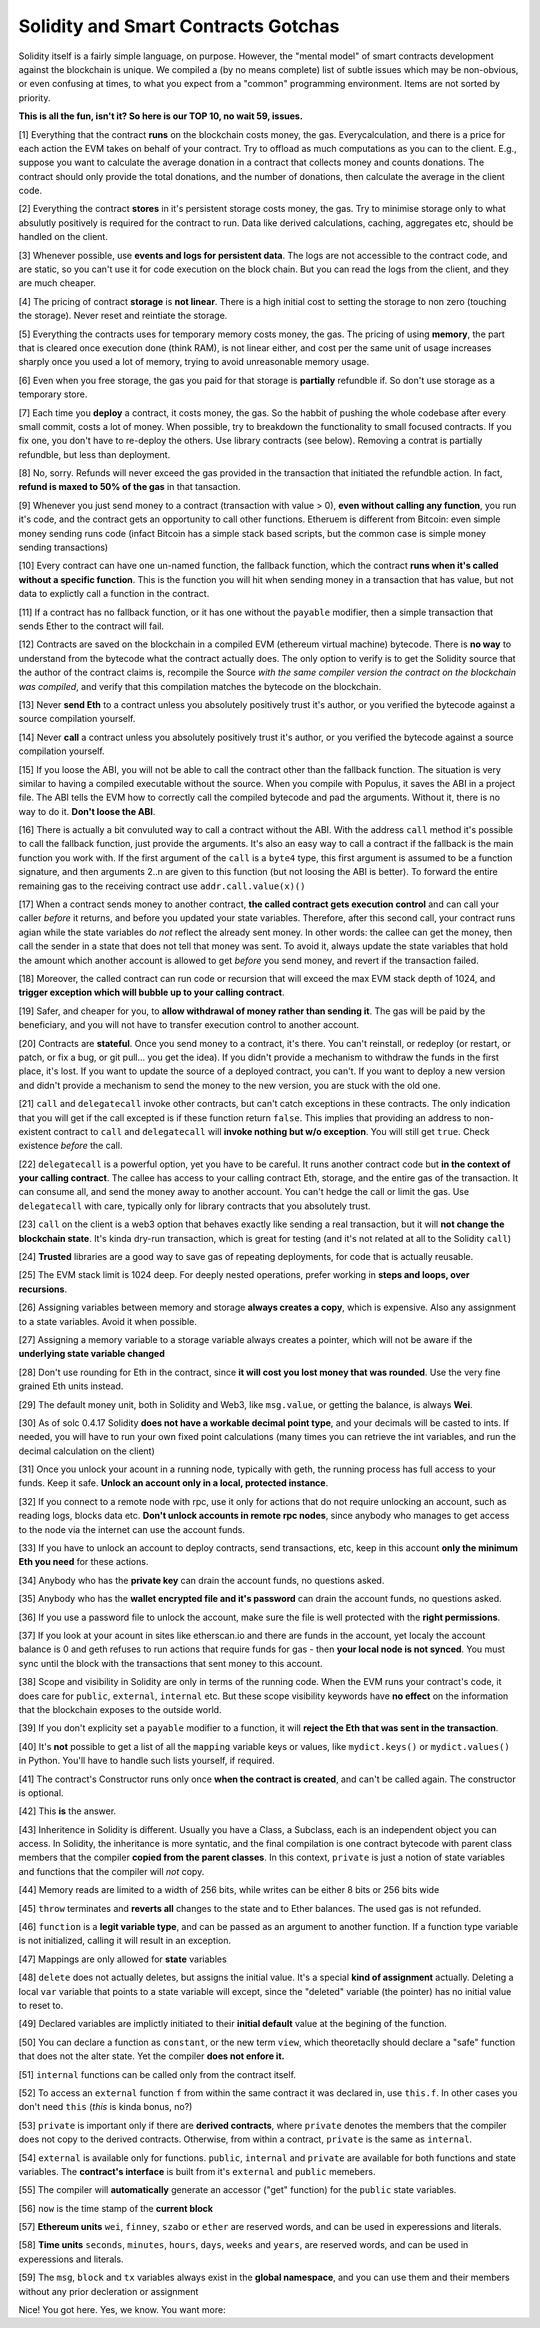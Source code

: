 Solidity and Smart Contracts Gotchas
=====================================

Solidity itself is a fairly simple language, on purpose. However, the "mental model"
of smart contracts development against the blockchain is unique. We compiled a (by no means complete) list of
subtle issues which may be non-obvious, or even confusing at times,  to what you expect from a "common" programming
environment. Items are not sorted by priority.

.. role:: strike

**This is all the fun, isn't it? So here is our TOP 10, no wait 59, issues.**

[1] Everything that the contract **runs** on the blockchain costs money, the gas.
Everycalculation, and there is a price for each action the EVM takes on behalf of your contract. Try to offload as much computations as you can to the client.
E.g., suppose you want to calculate the average donation in a contract that collects money and counts donations.
The contract should only provide the total donations, and the number of donations, then calculate the average in the client code.

[2] Everything the contract **stores** in it's persistent storage costs money, the gas.
Try to minimise storage only to what absulutly positively is required for the contract to run. Data like derived calculations,
caching, aggregates etc, should be handled on the client.

[3] Whenever possible, use **events and logs for persistent data**.
The logs are not accessible to the contract code, and are static, so you can't use it for code execution on the block chain.
But you can read the logs from the client, and they are much cheaper.

[4] The pricing of contract **storage** is **not linear**.
There is a high initial cost to setting the storage to non zero (touching the storage). Never reset and reintiate the storage.

[5] Everything the contracts uses for temporary memory costs money, the gas. The pricing of using **memory**, the part that is cleared once execution done (think RAM), is not linear either,
and cost per the same unit of usage increases sharply once you used a lot of memory, trying to avoid unreasonable memory usage.

[6] Even when you free storage, the gas you paid for that storage is **partially** refundble if. So don't use storage as a temporary store.

[7] Each time you **deploy** a contract, it costs money, the gas.
So the habbit of pushing the whole codebase after every small commit, costs a lot of money.
When possible, try to breakdown the functionality to small focused contracts. If you fix one, you don't have to re-deploy the others. Use library contracts (see below). Removing a contrat is partially refundble, but less than deployment.

[8] No, sorry. Refunds will never exceed the gas provided in the transaction that initiated the refundble action. In fact,
**refund is maxed to 50% of the gas** in that tansaction.

[9] Whenever you just send money to a contract (transaction with value > 0), **even without calling any function**,
you run it's code, and the contract gets an opportunity to call other functions.
Etheruem is different from Bitcoin: even simple money sending runs code
(infact Bitcoin has a simple stack based scripts, but the common case is simple money sending transactions)

[10] Every contract can have one un-named function, the fallback function,
which the contract **runs when it's called without a specific function**.
This is the function you will hit when sending money in a transaction that has value, but not data to explictly call
a function in the contract.

[11] If a contract has no fallback function, or it has one without the ``payable`` modifier, then a simple transaction
that sends Ether to the contract will fail.

[12] Contracts are saved on the blockchain in a compiled EVM (ethereum virtual machine) bytecode.
There is **no way** to understand from the bytecode what the contract actually does.
The only option to verify is to get the Solidity source that the author of the contract claims is,
recompile the Source *with the same compiler version the contract on the blockchain was compiled*, and verify that this compilation
matches the bytecode on the blockchain.

[13] Never **send Eth** to a contract unless you absolutely positively trust it's author, or you verified the bytecode against a source compilation
yourself.

[14] Never **call** a contract unless you absolutely positively trust it's author, or you verified the bytecode against a source compilation
yourself.

[15] If you loose the ABI, you will not be able to call the contract other than the fallback function. The situation is very similar
to having a compiled executable without the source. When you compile with Populus, it saves the ABI in a project file.
The ABI tells the EVM how to correctly call the compiled bytecode and pad the arguments. Without it, there is no way to do it.
**Don't loose the ABI**.

[16] There is actually a bit convuluted way to call a contract without the ABI.  With the address ``call`` method
it's possible to call the fallback function, just provide the arguments. It's also an easy way to call
a contract if the fallback is the main function you work with. If the first argument of the ``call``
is a ``byte4`` type, this first argument is assumed to be a function signature, and then arguments 2..n are given to this function
(but not loosing the ABI is better). To forward the entire remaining gas to the receiving contract use ``addr.call.value(x)()``


[17] When a contract sends money to another contract, **the called contract gets execution control** and can call your caller *before*
it returns, and before you updated your state variables. Therefore, after this second call,
your contract runs agian while the state variables do *not* reflect the already sent money.
In other words: the callee can get the money, then call the sender in a state that does not tell that money was sent.
To avoid it, always
update the state variables that hold the amount which another account is allowed to get *before* you send money, and revert if the transaction failed.

[18] Moreover, the called contract can run code or recursion that will exceed the max EVM stack depth of 1024, and **trigger exception
which will bubble up to your calling contract**.

[19] Safer, and cheaper for you, to **allow withdrawal of money rather than sending it**. The gas will be paid by the beneficiary,
and you will not have to transfer execution control to another account.

[20] Contracts are **stateful**. Once you send money to a contract, it's there. You can't reinstall, or redeploy
(or restart, or patch, or fix a bug, or git pull... you get the idea).
If you didn't provide a mechanism to withdraw the funds in the first place, it's lost. If you want to update the source
of a deployed contract, you can't.
If you want to deploy a new version and didn't provide a mechanism to send the money to the new version,
you are stuck with the old one.


[21] ``call`` and ``delegatecall`` invoke other contracts, but can't catch exceptions in these contracts. The only indication that you will get if the call excepted
is if these function return ``false``. This implies that providing an address to non-existent contract to ``call`` and ``delegatecall``
will **invoke nothing but w/o exception**. You will still get ``true``. Check existence *before* the call.


[22] ``delegatecall`` is a powerful option, yet you have to be careful. It runs another contract code but **in the context of your
calling contract**. The callee has access to your calling contract Eth, storage, and the entire gas of the transaction. It can
consume all, and send the money away to another account. You can't hedge the call or limit the gas. Use ``delegatecall``
with care, typically only for library contracts that you absolutely trust.

[23] ``call`` on the client is a web3 option that behaves exactly like sending a real transaction, but it will **not change the blockchain
state**. It's kinda dry-run transaction, which is great for testing (and it's not related at all to the Solidity ``call``)

[24] **Trusted** libraries are a good way to save gas of repeating deployments,  for code that is actually reusable.

[25] The EVM stack limit is 1024 deep. For deeply nested operations, prefer working in **steps and loops, over recursions**.

[26] Assigning variables between memory and storage **always creates a copy**, which is expensive.
Also any assignment to a state variables. Avoid it when possible.

[27] Assigning a memory variable to a storage variable always creates a pointer, which will not be aware if the **underlying state
variable changed**

[28] Don't use rounding for Eth in the contract, since **it will cost you lost money that was rounded**.
Use the very fine grained Eth units instead.

[29] The default money unit, both in Solidity and Web3, like ``msg.value``, or getting the balance, is always **Wei**.

[30] As of solc 0.4.17 Solidity **does not have a workable decimal point type**, and your decimals will be casted to ints. If needed,
you will have to run your own fixed point calculations (many times you can retrieve the int variables, and run the decimal
calculation on the client)

[31] Once you unlock your acount in a running node, typically with geth, the running process has full access to your funds. Keep it
safe. **Unlock an account only in a local, protected instance**.

[32] If you connect to a remote node with rpc, use it only for actions that do not require unlocking an account, such as reading logs,
blocks data etc. **Don't unlock accounts in remote rpc nodes**, since anybody who manages to get access to the node via the internet can use the account funds.

[33] If you have to unlock an account to deploy contracts, send transactions, etc, keep in this account **only the minimum
Eth you need** for these actions.

[34] Anybody who has the **private key** can drain the account funds, no questions asked.

[35] Anybody who has the **wallet encrypted file and it's password** can drain the account funds, no questions asked.

[36] If you use a password file to unlock the account, make sure the file is well protected with the **right permissions**.

[37] If you look at your acount in sites like etherscan.io and there are funds in the account, yet localy the account
balance is 0 and geth refuses to run actions that require funds for gas - then **your local node is not synced**. You must
sync until the block with the transactions that sent money to this account.

[38] Scope and visibility in Solidity are only in terms of the running code. When the EVM runs your contract's code, it does care
for ``public``, ``external``, ``internal`` etc. But these scope visibility keywords have **no effect** on the
information that the blockchain exposes to the outside world.

[39] If you don't explicity set a ``payable`` modifier to a function, it will **reject the Eth that was sent in the transaction**.

[40] It's **not** possible to get a list of all the ``mapping`` variable keys or values, like ``mydict.keys()`` or ``mydict.values()``
in Python. You'll have to handle such lists yourself, if required.

[41] The contract's Constructor runs only once **when the contract is created**, and can't be called again. The constructor is
optional.

[42] This **is** the answer.

[43] Inheritence in Solidity is different. Usually you have a Class, a Subclass, each is an independent object you can access.
In Solidity, the inheritance is more syntatic, and the final compilation is one contract bytecode with parent class
members that the compiler **copied from the parent classes**. In this context, ``private`` is just a notion of state variables and functions
that the compiler will *not* copy.

[44] Memory reads are limited to a width of 256 bits, while writes can be either 8 bits or 256 bits wide

[45] ``throw`` terminates and **reverts all** changes to the state and to Ether balances. The used gas is not refunded.

[46] ``function`` is  a **legit variable type**, and can be passed as an argument to another function.
If a function type variable is not initialized, calling it will result in an exception.

[47] Mappings are only allowed for **state** variables

[48] ``delete`` does not actually deletes, but assigns the initial value. It's a special **kind of assignment** actually.
Deleting a local ``var`` variable that points to a state variable will except, since the "deleted" variable (the pointer)
has no initial value to reset to.

[49] Declared variables are implictly initiated to their **initial default** value at the begining of the function.

[50] You can declare a function as ``constant``, or the new term ``view``, which theoretaclly should declare a "safe"
function that does not the alter state. Yet the compiler **does not enfore it.**

[51] ``internal`` functions can be called only from the contract itself.

[52] To access an ``external`` function ``f`` from within the same contract it was declared in, use ``this.f``. In other cases you
don't need ``this`` (*this* is kinda bonus, no?)

[53] ``private`` is important only if there are **derived contracts**, where ``private`` denotes the members that
the compiler does not copy to the derived contracts. Otherwise, from within a contract, ``private`` is the same as ``internal``.

[54] ``external`` is available only for functions. ``public``, ``internal`` and ``private`` are available for both functions
and state variables. The **contract's interface** is built from it's ``external`` and ``public`` memebers.

[55] The compiler will **automatically** generate an accessor ("get" function) for the ``public`` state variables.

[56] ``now`` is the time stamp of the **current block**

[57] **Ethereum units** ``wei``, ``finney``, ``szabo`` or ``ether`` are reserved words, and can be used in experessions and literals.

[58] **Time units** ``seconds``, ``minutes``, ``hours``, ``days``, ``weeks`` and ``years``, are reserved words, and can be used in experessions and literals.

[59] The ``msg``, ``block`` and ``tx`` variables always exist in the **global namespace**, and you can use
them and their members without any prior decleration or assignment


Nice! You got here.
Yes, we know. You want more:

.. seealso::

    * `Solidity security considerations <http://solidity.readthedocs.io/en/develop/security-considerations.html?highlight=pitfalls#security-considerations>`_
    * `Even more subtleties <https://github.com/ethereum/wiki/wiki/Subtleties>`_
    * `Solidity style guide <http://solidity.readthedocs.io/en/develop/style-guide.html>`_
    * `Ethereum security, from OpenZeppelin <https://blog.zeppelin.solutions/onward-with-ethereum-smart-contract-security-97a827e47702>`_
    * `Protecting yourself and your funds, from MyEtherWallet <https://myetherwallet.github.io/knowledge-base/getting-started/protecting-yourself-and-your-funds.html>`_
    * `Best smart contracts practices, from Consensys <https://github.com/ConsenSys/smart-contract-best-practices>`_
    * `Writing robust smart contracts in Solidity ,from colony.io <https://blog.colony.io/writing-more-robust-smart-contracts-99ad0a11e948>`_